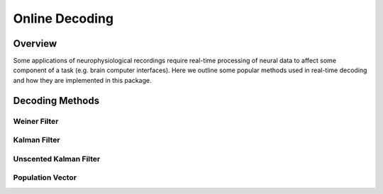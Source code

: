 ################
Online Decoding
################

*********
Overview
*********

Some applications of neurophysiological recordings require real-time processing of neural data to affect some component of a task (e.g. brain computer interfaces). Here we outline some popular methods used in real-time decoding and how they are implemented in this package.

*****************
Decoding Methods
*****************

==============
Weiner Filter
==============

==============
Kalman Filter
==============

========================
Unscented Kalman Filter
========================

==================
Population Vector
==================


